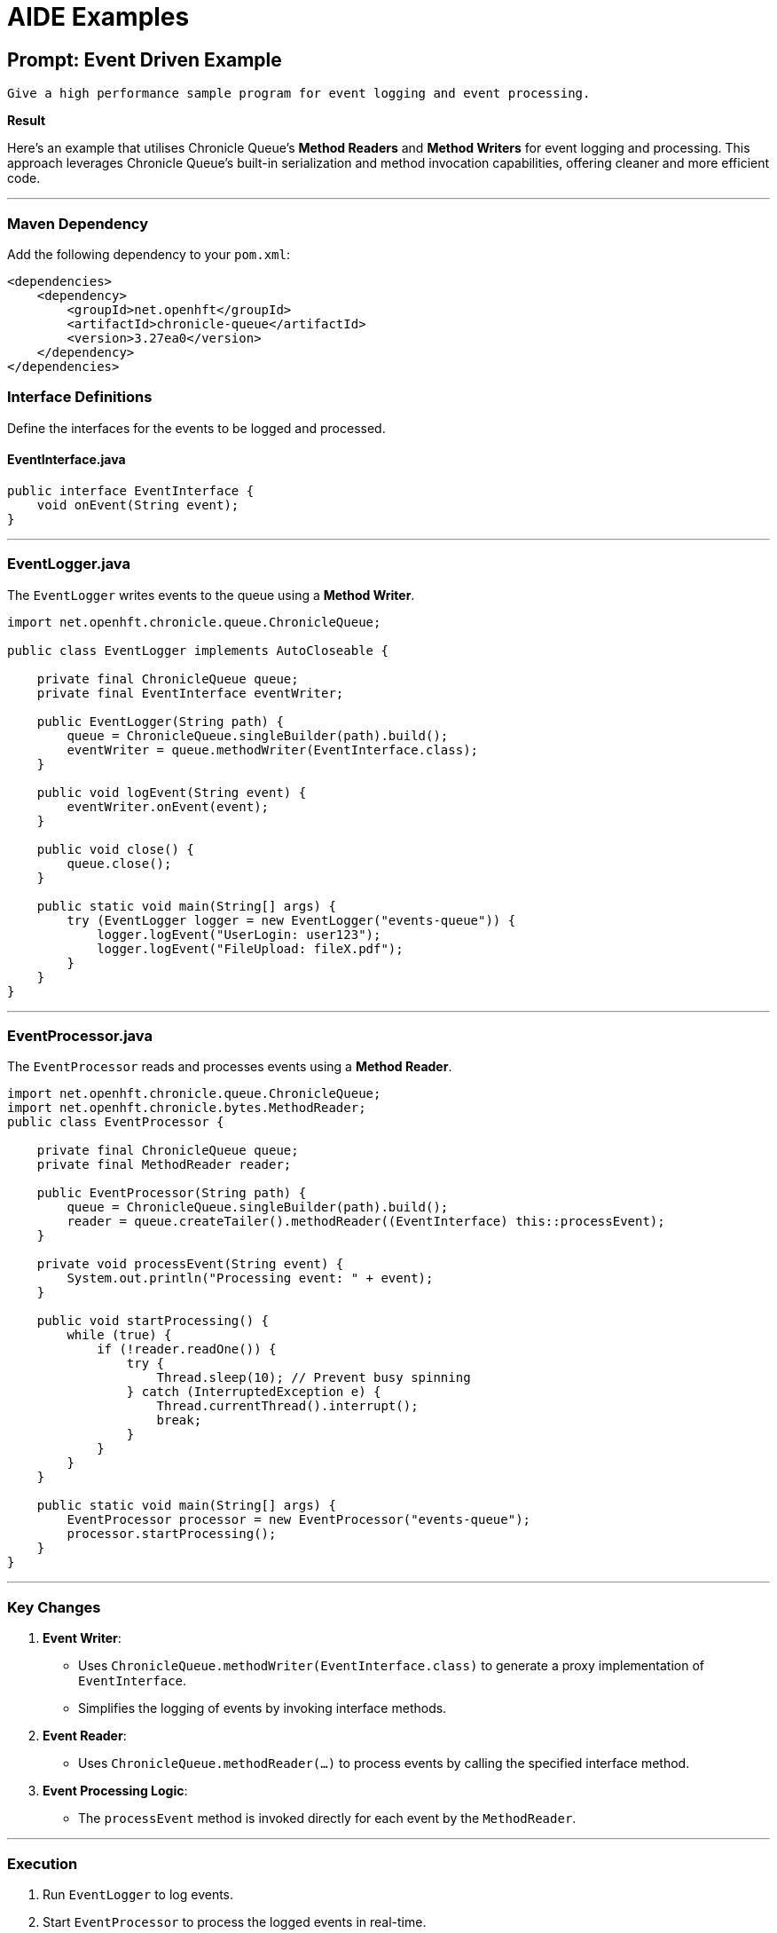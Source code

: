 [#aide-examples]
= AIDE Examples

== Prompt: Event Driven Example

----
Give a high performance sample program for event logging and event processing.
----

**Result**

Here’s an example that utilises Chronicle Queue's **Method Readers** and **Method Writers** for event logging and processing.
This approach leverages Chronicle Queue's built-in serialization and method invocation capabilities, offering cleaner and more efficient code.

'''
=== Maven Dependency

Add the following dependency to your `pom.xml`:

[source,xml]
----
<dependencies>
    <dependency>
        <groupId>net.openhft</groupId>
        <artifactId>chronicle-queue</artifactId>
        <version>3.27ea0</version>
    </dependency>
</dependencies>
----

=== Interface Definitions

Define the interfaces for the events to be logged and processed.

==== EventInterface.java

[source,java]
----
public interface EventInterface {
    void onEvent(String event);
}
----

'''

=== EventLogger.java

The `EventLogger` writes events to the queue using a **Method Writer**.

[source,java]
----
import net.openhft.chronicle.queue.ChronicleQueue;

public class EventLogger implements AutoCloseable {

    private final ChronicleQueue queue;
    private final EventInterface eventWriter;

    public EventLogger(String path) {
        queue = ChronicleQueue.singleBuilder(path).build();
        eventWriter = queue.methodWriter(EventInterface.class);
    }

    public void logEvent(String event) {
        eventWriter.onEvent(event);
    }

    public void close() {
        queue.close();
    }

    public static void main(String[] args) {
        try (EventLogger logger = new EventLogger("events-queue")) {
            logger.logEvent("UserLogin: user123");
            logger.logEvent("FileUpload: fileX.pdf");
        }
    }
}
----

'''

=== EventProcessor.java

The `EventProcessor` reads and processes events using a **Method Reader**.

[source,java]
----
import net.openhft.chronicle.queue.ChronicleQueue;
import net.openhft.chronicle.bytes.MethodReader;
public class EventProcessor {

    private final ChronicleQueue queue;
    private final MethodReader reader;

    public EventProcessor(String path) {
        queue = ChronicleQueue.singleBuilder(path).build();
        reader = queue.createTailer().methodReader((EventInterface) this::processEvent);
    }

    private void processEvent(String event) {
        System.out.println("Processing event: " + event);
    }

    public void startProcessing() {
        while (true) {
            if (!reader.readOne()) {
                try {
                    Thread.sleep(10); // Prevent busy spinning
                } catch (InterruptedException e) {
                    Thread.currentThread().interrupt();
                    break;
                }
            }
        }
    }

    public static void main(String[] args) {
        EventProcessor processor = new EventProcessor("events-queue");
        processor.startProcessing();
    }
}
----

'''

=== Key Changes

1. **Event Writer**:
- Uses `ChronicleQueue.methodWriter(EventInterface.class)` to generate a proxy implementation of `EventInterface`.
- Simplifies the logging of events by invoking interface methods.

2. **Event Reader**:
- Uses `ChronicleQueue.methodReader(...)` to process events by calling the specified interface method.

3. **Event Processing Logic**:
- The `processEvent` method is invoked directly for each event by the `MethodReader`.

'''

=== Execution

1. Run `EventLogger` to log events.
2. Start `EventProcessor` to process the logged events in real-time.

'''

=== Benefits of Using Method Readers and Writers

- **Clean API**: Method calls directly represent events, reducing boilerplate.
- **Type Safety**: Ensures compile-time validation of event definitions.
- **High Performance**: Optimized serialization and deserialization with minimal latency.

This approach streamlines event-driven systems while maintaining high performance and simplicity.

== Prompt: Key Value Store Example

----
Given a java example of a high performance key value store
----

**Result**

Here’s an example of a high-performance key-value store implemented in Java using **Chronicle Map**, a low-latency, in-memory, persisted key-value store suitable for high-throughput applications.

'''

=== Maven Dependency

Add the following dependency to your `pom.xml`:

[source,xml]
----
<dependencies>
    <dependency>
        <groupId>net.openhft</groupId>
        <artifactId>chronicle-map</artifactId>
        <version>3.27ea0</version>
    </dependency>
</dependencies>
----

'''

=== Implementation

==== KeyValueStore.java

This class provides a simple interface to interact with a Chronicle Map.

[source,java]
----
package build.chronicle.aide;

import net.openhft.chronicle.map.ChronicleMap;

import java.io.File;
import java.io.IOException;

public class KeyValueStore implements AutoCloseable {

    private final ChronicleMap<String, String> map;

    public KeyValueStore(String filePath) throws IOException {
        // Create or load a persisted Chronicle Map
        map = ChronicleMap
                .of(String.class, String.class)
                .averageKey("exampleKey")
                .averageValue("exampleValue")
                .entries(1_000_000) // Number of expected entries
                .createPersistedTo(new File(filePath));
    }

    public void put(String key, String value) {
        map.put(key, value);
    }

    public String get(String key) {
        return map.get(key);
    }

    public void remove(String key) {
        map.remove(key);
    }

    public void close() {
        map.close();
    }

    public static void main(String[] args) throws IOException {
        String filePath = "key-value-store.dat";

        try (KeyValueStore store = new KeyValueStore(filePath)) {
            // Insert key-value pairs
            store.put("user:1", "Alice");
            store.put("user:2", "Bob");

            // Retrieve and print values
            System.out.println("user:1 -> " + store.get("user:1"));
            System.out.println("user:2 -> " + store.get("user:2"));

            // Remove a key
            store.remove("user:1");
            System.out.println("user:1 -> " + store.get("user:1")); // Should print null
        }
    }
}
----

'''

=== Features

1. **Persistence**:
- The data is stored in a file (`key-value-store.dat`) and survives application restarts.
- Use `.createOrRecoverPersistedTo(filePath)` to create or recover a persisted map.

2. **Performance**:
- Optimized for low-latency reads and writes.
- Suitable for applications requiring millions of operations per second.

3. **Scalability**:
- Supports billions of entries with minimal memory overhead.

4. **Ease of Use**:
- Simple API for `put`, `get`, and `remove` operations.

'''

=== How It Works

1. **Initialization**:
- The Chronicle Map is configured with average key/value sizes and the expected number of entries.

2. **Operations**:
- Keys and values are stored as `String`.
This can be replaced with any serializable class for more complex use cases.

3. **Persistence**:
- The map persists to a file, enabling recovery after application restarts.

4. **Cleanup**:
- The `close` method ensures all resources are released and the map is safely persisted.

'''

=== Example Output

[source,text]
----
user:1 -> Alice
user:2 -> Bob
user:1 -> null
----

'''

=== Advanced Usage

1. **Custom Key/Value Types**:
Replace `String.class` with custom types for both keys and values.

[source,java]
----
ChronicleMap.of(MyKey.class, MyValue.class)
            .averageKey(new MyKey())
            .averageValue(new MyValue())
            .entries(1_000_000)
            .createOrRecoverPersistedTo("custom-map.dat");
----

2. **Concurrency**:
- Chronicle Map supports concurrent access across threads and processes.
- It’s thread-safe without additional locking mechanisms.

This example demonstrates a robust and efficient key-value store suitable for high-performance applications like caching, distributed systems, or analytics.
